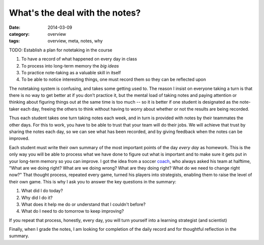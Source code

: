 What's the deal with the notes?
###############################

:date: 2014-03-09
:category: overview
:tags: overview, meta, notes, why

TODO: Establish a plan for notetaking in the course


1. To have a record of what happened on every day in class
2. To process into long-term memory the *big ideas*
3. To practice note-taking as a valuable skill in itself
4. To be able to notice interesting things, one must record them so they can be reflected upon 

The notetaking system is confusing, and takes some getting used to. The reason
I insist on everyone taking a turn is that there is no way to get better at if
you don't practice it, but the mental load of taking notes and paying attention
or thinking about figuring things out at the same time is too much -- so it is
better if one student is designated as the note-taker each day, freeing the
others to think without having to worry about whether or not the results are
being recorded.

Thus each student takes one turn taking notes each week, and in turn is
provided with notes by their teammates the other days.  For this to work, you
have to be able to trust that your team will do their jobs.  We will achieve
that trust by sharing the notes each day, so we can see what has been recorded,
and by giving feedback when the notes can be improved.

Each student must write their own summary of the most important points of the
day *every day* as homework.  This is the only way you will be able to process
what we have done to figure out what is important and to make sure it gets put
in your long-term memory so you can improve.  I got the idea from a soccer
coach_, who always asked his team at halftime, "What are we doing right?  What
are we doing wrong?  What are they doing right?  What do we need to change
right now?"  That thought process, repeated every game, turned his players into
strategists, enabling them to raise the level of their own game.  This is why I
ask you to answer the key questions in the summary:

1. What did I do today?
2. Why did I do it?
3. What does it help me do or understand that I couldn't before?
4. What do I need to do tomorrow to keep improving?

If you repeat that process, honestly, every day, you will turn yourself into a learning strategist (and scientist)

Finally, when I grade the notes, I am looking for completion of the daily record and for thoughtful reflection in the summary.

.. _coach: http://onemorewiggns.net/
 
